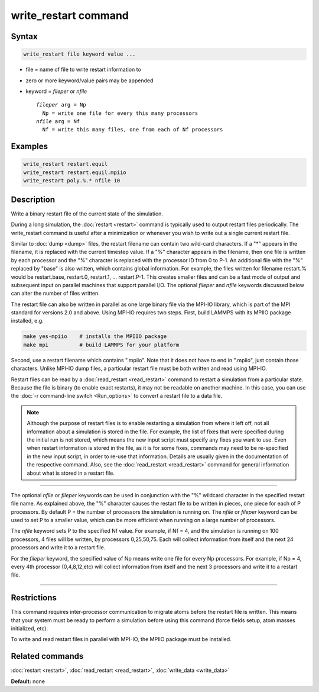 .. index:: write_restart

write_restart command
=====================

Syntax
""""""

.. code-block:: LAMMPS

   write_restart file keyword value ...

* file = name of file to write restart information to
* zero or more keyword/value pairs may be appended
* keyword = *fileper* or *nfile*

  .. parsed-literal::

       *fileper* arg = Np
         Np = write one file for every this many processors
       *nfile* arg = Nf
         Nf = write this many files, one from each of Nf processors

Examples
""""""""

.. code-block:: LAMMPS

   write_restart restart.equil
   write_restart restart.equil.mpiio
   write_restart poly.%.* nfile 10

Description
"""""""""""

Write a binary restart file of the current state of the simulation.

During a long simulation, the :doc:`restart <restart>` command is
typically used to output restart files periodically.  The
write\_restart command is useful after a minimization or whenever you
wish to write out a single current restart file.

Similar to :doc:`dump <dump>` files, the restart filename can contain
two wild-card characters.  If a "\*" appears in the filename, it is
replaced with the current timestep value.  If a "%" character appears
in the filename, then one file is written by each processor and the
"%" character is replaced with the processor ID from 0 to P-1.  An
additional file with the "%" replaced by "base" is also written, which
contains global information.  For example, the files written for
filename restart.% would be restart.base, restart.0, restart.1, ...
restart.P-1.  This creates smaller files and can be a fast mode of
output and subsequent input on parallel machines that support parallel
I/O.  The optional *fileper* and *nfile* keywords discussed below can
alter the number of files written.

The restart file can also be written in parallel as one large binary
file via the MPI-IO library, which is part of the MPI standard for
versions 2.0 and above.  Using MPI-IO requires two steps.  First,
build LAMMPS with its MPIIO package installed, e.g.

.. code-block:: bash

   make yes-mpiio    # installs the MPIIO package
   make mpi          # build LAMMPS for your platform

Second, use a restart filename which contains ".mpiio".  Note that it
does not have to end in ".mpiio", just contain those characters.
Unlike MPI-IO dump files, a particular restart file must be both
written and read using MPI-IO.

Restart files can be read by a :doc:`read_restart <read_restart>`
command to restart a simulation from a particular state.  Because the
file is binary (to enable exact restarts), it may not be readable on
another machine.  In this case, you can use the :doc:`-r command-line switch <Run_options>` to convert a restart file to a data file.

.. note::

   Although the purpose of restart files is to enable restarting a
   simulation from where it left off, not all information about a
   simulation is stored in the file.  For example, the list of fixes that
   were specified during the initial run is not stored, which means the
   new input script must specify any fixes you want to use.  Even when
   restart information is stored in the file, as it is for some fixes,
   commands may need to be re-specified in the new input script, in order
   to re-use that information. Details are usually given in the
   documentation of the respective command. Also, see the
   :doc:`read_restart <read_restart>` command for general information about
   what is stored in a restart file.

----------

The optional *nfile* or *fileper* keywords can be used in conjunction
with the "%" wildcard character in the specified restart file name.
As explained above, the "%" character causes the restart file to be
written in pieces, one piece for each of P processors.  By default P =
the number of processors the simulation is running on.  The *nfile* or
*fileper* keyword can be used to set P to a smaller value, which can
be more efficient when running on a large number of processors.

The *nfile* keyword sets P to the specified Nf value.  For example, if
Nf = 4, and the simulation is running on 100 processors, 4 files will
be written, by processors 0,25,50,75.  Each will collect information
from itself and the next 24 processors and write it to a restart file.

For the *fileper* keyword, the specified value of Np means write one
file for every Np processors.  For example, if Np = 4, every 4th
processor (0,4,8,12,etc) will collect information from itself and the
next 3 processors and write it to a restart file.

----------

Restrictions
""""""""""""

This command requires inter-processor communication to migrate atoms
before the restart file is written.  This means that your system must
be ready to perform a simulation before using this command (force
fields setup, atom masses initialized, etc).

To write and read restart files in parallel with MPI-IO, the MPIIO
package must be installed.

Related commands
""""""""""""""""

:doc:`restart <restart>`, :doc:`read_restart <read_restart>`,
:doc:`write_data <write_data>`

**Default:** none
